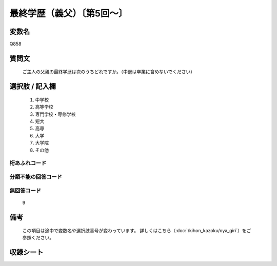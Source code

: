 .. title:: Q858
.. rst-class:: item

====================================================================================================
最終学歴（義父）〔第5回～〕
====================================================================================================

.. rst-class:: varname

変数名
==================

Q858

.. rst-class:: question

質問文
==================


   ご主人の父親の最終学歴は次のうちどれですか。（中退は卒業に含めないでください）



.. rst-class:: answer

選択肢 / 記入欄
======================

  1. 中学校
  2. 高等学校
  3. 専門学校・専修学校
  4. 短大
  5. 高専
  6. 大学
  7. 大学院
  8. その他
  



.. rst-class:: overflow

桁あふれコード
-------------------------------
  


.. rst-class:: not_classified

分類不能の回答コード
-------------------------------------
  


.. rst-class:: not_available

無回答コード
-------------------------------------
  9


.. rst-class:: bikou

備考
==================
 

   この項目は途中で変数名や選択肢番号が変わっています。 詳しくはこちら（:doc:`/kihon_kazoku/oya_giri`）をご参照ください。




.. rst-class:: include_sheet

収録シート
=======================================
.. hlist::
   :columns: 3
   
   
   * p5a_5
   
   * p5b_5
   
   * p6_5
   
   * p7_5
   
   * p8_5
   
   * p9_5
   
   * p10_5
   
   * p11ab_5
   
   * p11c_5
   
   * p12_5
   
   * p13_5
   
   * p14_5
   
   * p15_5
   
   * p16abc_5
   
   * p16d_5
   
   * p17_5
   
   * p18_5
   
   * p19_5
   
   * p20_5
   
   * p21abcd_5
   
   * p21e_5
   
   * p22_5
   
   * p23_5
   
   * p24_5
   
   * p25_5
   
   * p26_5
   
   * p27_5
   
   * p28_5
   
   


.. index:: Q858